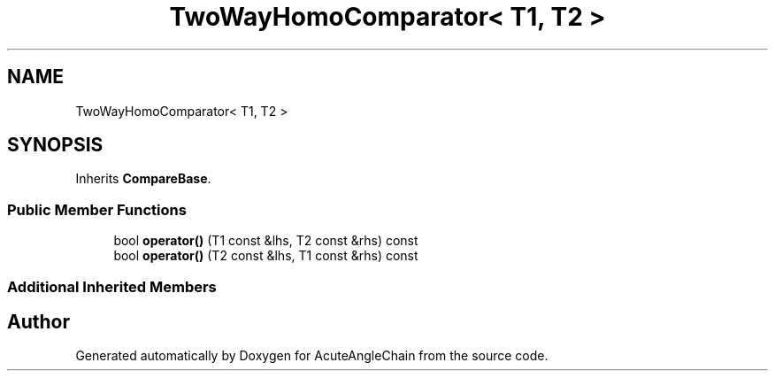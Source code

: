 .TH "TwoWayHomoComparator< T1, T2 >" 3 "Sun Jun 3 2018" "AcuteAngleChain" \" -*- nroff -*-
.ad l
.nh
.SH NAME
TwoWayHomoComparator< T1, T2 >
.SH SYNOPSIS
.br
.PP
.PP
Inherits \fBCompareBase\fP\&.
.SS "Public Member Functions"

.in +1c
.ti -1c
.RI "bool \fBoperator()\fP (T1 const &lhs, T2 const &rhs) const"
.br
.ti -1c
.RI "bool \fBoperator()\fP (T2 const &lhs, T1 const &rhs) const"
.br
.in -1c
.SS "Additional Inherited Members"


.SH "Author"
.PP 
Generated automatically by Doxygen for AcuteAngleChain from the source code\&.
